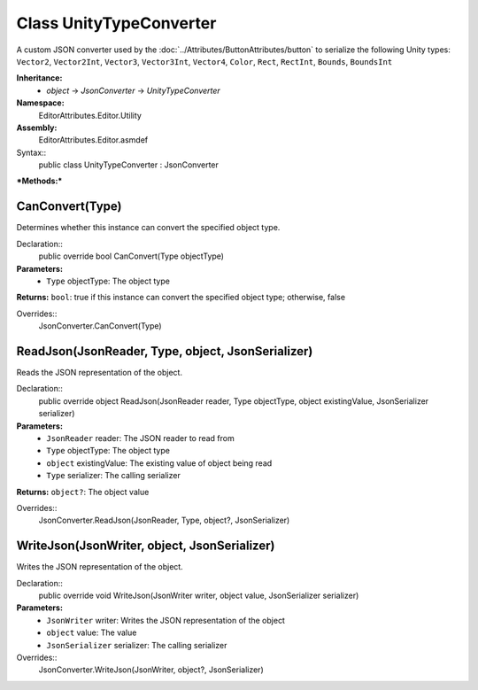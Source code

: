 Class UnityTypeConverter
========================

A custom JSON converter used by the :doc:`../Attributes/ButtonAttributes/button` to serialize the following Unity types: 
``Vector2``, ``Vector2Int``, ``Vector3``, ``Vector3Int``, ``Vector4``, ``Color``, ``Rect``, ``RectInt``, ``Bounds``, ``BoundsInt``

**Inheritance:**
	- *object* -> *JsonConverter* -> *UnityTypeConverter*

**Namespace:** 
	EditorAttributes.Editor.Utility
	
**Assembly:**
	EditorAttributes.Editor.asmdef
	
Syntax::
	public class UnityTypeConverter : JsonConverter

***Methods:***

CanConvert(Type)
----------------

Determines whether this instance can convert the specified object type.

Declaration::
	public override bool CanConvert(Type objectType)
	
**Parameters:**
	- ``Type`` objectType: The object type
	
**Returns:** ``bool``: true if this instance can convert the specified object type; otherwise, false
	
Overrides::
	JsonConverter.CanConvert(Type)

ReadJson(JsonReader, Type, object, JsonSerializer)
--------------------------------------------------

Reads the JSON representation of the object.

Declaration::
	public override object ReadJson(JsonReader reader, Type objectType, object existingValue, JsonSerializer serializer)
	
**Parameters:**
	- ``JsonReader`` reader: The JSON reader to read from
	- ``Type`` objectType: The object type
	- ``object`` existingValue: The existing value of object being read
	- ``Type`` serializer: The calling serializer

**Returns:** ``object?``: The object value

Overrides::
	JsonConverter.ReadJson(JsonReader, Type, object?, JsonSerializer)

WriteJson(JsonWriter, object, JsonSerializer)
---------------------------------------------

Writes the JSON representation of the object.

Declaration::
	public override void WriteJson(JsonWriter writer, object value, JsonSerializer serializer) 
	
**Parameters:**
	- ``JsonWriter`` writer: Writes the JSON representation of the object
	- ``object`` value: The value
	- ``JsonSerializer`` serializer: The calling serializer

Overrides::
	JsonConverter.WriteJson(JsonWriter, object?, JsonSerializer)
